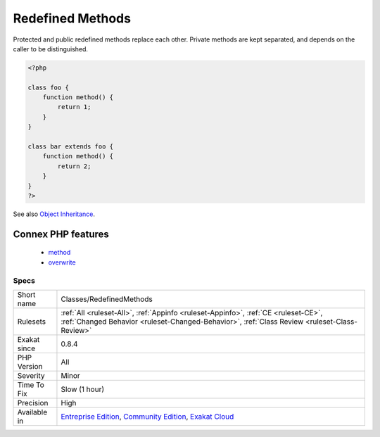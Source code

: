 .. _classes-redefinedmethods:

.. _redefined-methods:

Redefined Methods
+++++++++++++++++

.. meta::
	:description:
		Redefined Methods: Redefined methods are overwritten methods.
	:twitter:card: summary_large_image
	:twitter:site: @exakat
	:twitter:title: Redefined Methods
	:twitter:description: Redefined Methods: Redefined methods are overwritten methods
	:twitter:creator: @exakat
	:twitter:image:src: https://www.exakat.io/wp-content/uploads/2020/06/logo-exakat.png
	:og:image: https://www.exakat.io/wp-content/uploads/2020/06/logo-exakat.png
	:og:title: Redefined Methods
	:og:type: article
	:og:description: Redefined methods are overwritten methods
	:og:url: https://exakat.readthedocs.io/en/latest/Reference/Rules/Redefined Methods.html
	:og:locale: en
.. raw:: html	<script type="application/ld+json">{"@context":"https:\/\/schema.org","@graph":[{"@type":"WebPage","@id":"https:\/\/php-tips.readthedocs.io\/en\/latest\/Reference\/Rules\/Classes\/RedefinedMethods.html","url":"https:\/\/php-tips.readthedocs.io\/en\/latest\/Reference\/Rules\/Classes\/RedefinedMethods.html","name":"Redefined Methods","isPartOf":{"@id":"https:\/\/www.exakat.io\/"},"datePublished":"Tue, 14 Jan 2025 12:52:58 +0000","dateModified":"Tue, 14 Jan 2025 12:52:58 +0000","description":"Redefined methods are overwritten methods","inLanguage":"en-US","potentialAction":[{"@type":"ReadAction","target":["https:\/\/exakat.readthedocs.io\/en\/latest\/Redefined Methods.html"]}]},{"@type":"WebSite","@id":"https:\/\/www.exakat.io\/","url":"https:\/\/www.exakat.io\/","name":"Exakat","description":"Smart PHP static analysis","inLanguage":"en-US"}]}</script>Redefined methods are overwritten methods. Those methods are defined in different classes that are part of the same classes hierarchy.

Protected and public redefined methods replace each other. Private methods are kept separated, and depends on the caller to be distinguished.

.. code-block:: php
   
   <?php
   
   class foo {
       function method() {
           return 1;
       }
   }
   
   class bar extends foo {
       function method() {
           return 2;
       }
   }
   ?>

See also `Object Inheritance <https://www.php.net/manual/en/language.oop5.inheritance.php>`_.

Connex PHP features
-------------------

  + `method <https://php-dictionary.readthedocs.io/en/latest/dictionary/method.ini.html>`_
  + `overwrite <https://php-dictionary.readthedocs.io/en/latest/dictionary/overwrite.ini.html>`_


Specs
_____

+--------------+-----------------------------------------------------------------------------------------------------------------------------------------------------------------------------------------+
| Short name   | Classes/RedefinedMethods                                                                                                                                                                |
+--------------+-----------------------------------------------------------------------------------------------------------------------------------------------------------------------------------------+
| Rulesets     | :ref:`All <ruleset-All>`, :ref:`Appinfo <ruleset-Appinfo>`, :ref:`CE <ruleset-CE>`, :ref:`Changed Behavior <ruleset-Changed-Behavior>`, :ref:`Class Review <ruleset-Class-Review>`      |
+--------------+-----------------------------------------------------------------------------------------------------------------------------------------------------------------------------------------+
| Exakat since | 0.8.4                                                                                                                                                                                   |
+--------------+-----------------------------------------------------------------------------------------------------------------------------------------------------------------------------------------+
| PHP Version  | All                                                                                                                                                                                     |
+--------------+-----------------------------------------------------------------------------------------------------------------------------------------------------------------------------------------+
| Severity     | Minor                                                                                                                                                                                   |
+--------------+-----------------------------------------------------------------------------------------------------------------------------------------------------------------------------------------+
| Time To Fix  | Slow (1 hour)                                                                                                                                                                           |
+--------------+-----------------------------------------------------------------------------------------------------------------------------------------------------------------------------------------+
| Precision    | High                                                                                                                                                                                    |
+--------------+-----------------------------------------------------------------------------------------------------------------------------------------------------------------------------------------+
| Available in | `Entreprise Edition <https://www.exakat.io/entreprise-edition>`_, `Community Edition <https://www.exakat.io/community-edition>`_, `Exakat Cloud <https://www.exakat.io/exakat-cloud/>`_ |
+--------------+-----------------------------------------------------------------------------------------------------------------------------------------------------------------------------------------+


